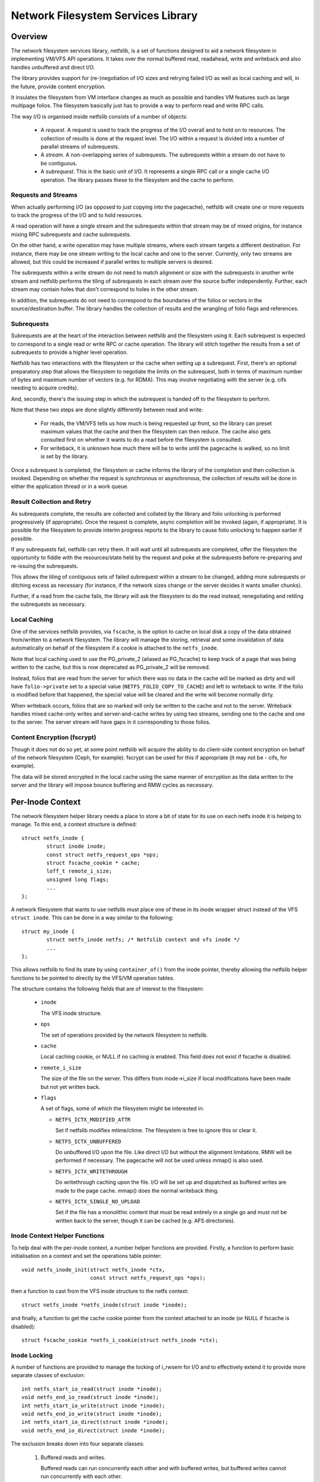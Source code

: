 .. SPDX-License-Identifier: GPL-2.0

===================================
Network Filesystem Services Library
===================================

.. Contents:

 - Overview.
   - Requests and streams.
   - Subrequests.
   - Result collection and retry.
   - Local caching.
   - Content encryption (fscrypt).
 - Per-inode context.
   - Inode context helper functions.
   - Inode locking.
   - Inode writeback.
 - High-level VFS API.
   - Unlocked read/write iter.
   - Pre-locked read/write iter.
   - Monolithic files API.
   - Memory-mapped I/O API.
 - High-level VM API.
   - Deprecated PG_private2 API.
 - I/O request API.
   - Request structure.
   - Stream structure.
   - Subrequest structure.
   - Filesystem methods.
   - Terminating a subrequest.
   - Local cache API.
 - API function reference.


Overview
========

The network filesystem services library, netfslib, is a set of functions
designed to aid a network filesystem in implementing VM/VFS API operations.  It
takes over the normal buffered read, readahead, write and writeback and also
handles unbuffered and direct I/O.

The library provides support for (re-)negotiation of I/O sizes and retrying
failed I/O as well as local caching and will, in the future, provide content
encryption.

It insulates the filesystem from VM interface changes as much as possible and
handles VM features such as large multipage folios.  The filesystem basically
just has to provide a way to perform read and write RPC calls.

The way I/O is organised inside netfslib consists of a number of objects:

 * A *request*.  A request is used to track the progress of the I/O overall and
   to hold on to resources.  The collection of results is done at the request
   level.  The I/O within a request is divided into a number of parallel
   streams of subrequests.

 * A *stream*.  A non-overlapping series of subrequests.  The subrequests
   within a stream do not have to be contiguous.

 * A *subrequest*.  This is the basic unit of I/O.  It represents a single RPC
   call or a single cache I/O operation.  The library passes these to the
   filesystem and the cache to perform.

Requests and Streams
--------------------

When actually performing I/O (as opposed to just copying into the pagecache),
netfslib will create one or more requests to track the progress of the I/O and
to hold resources.

A read operation will have a single stream and the subrequests within that
stream may be of mixed origins, for instance mixing RPC subrequests and cache
subrequests.

On the other hand, a write operation may have multiple streams, where each
stream targets a different destination.  For instance, there may be one stream
writing to the local cache and one to the server.  Currently, only two streams
are allowed, but this could be increased if parallel writes to multiple servers
is desired.

The subrequests within a write stream do not need to match alignment or size
with the subrequests in another write stream and netfslib performs the tiling
of subrequests in each stream over the source buffer independently.  Further,
each stream may contain holes that don't correspond to holes in the other
stream.

In addition, the subrequests do not need to correspond to the boundaries of the
folios or vectors in the source/destination buffer.  The library handles the
collection of results and the wrangling of folio flags and references.

Subrequests
-----------

Subrequests are at the heart of the interaction between netfslib and the
filesystem using it.  Each subrequest is expected to correspond to a single
read or write RPC or cache operation.  The library will stitch together the
results from a set of subrequests to provide a higher level operation.

Netfslib has two interactions with the filesystem or the cache when setting up
a subrequest.  First, there's an optional preparatory step that allows the
filesystem to negotiate the limits on the subrequest, both in terms of maximum
number of bytes and maximum number of vectors (e.g. for RDMA).  This may
involve negotiating with the server (e.g. cifs needing to acquire credits).

And, secondly, there's the issuing step in which the subrequest is handed off
to the filesystem to perform.

Note that these two steps are done slightly differently between read and write:

 * For reads, the VM/VFS tells us how much is being requested up front, so the
   library can preset maximum values that the cache and then the filesystem can
   then reduce.  The cache also gets consulted first on whether it wants to do
   a read before the filesystem is consulted.

 * For writeback, it is unknown how much there will be to write until the
   pagecache is walked, so no limit is set by the library.

Once a subrequest is completed, the filesystem or cache informs the library of
the completion and then collection is invoked.  Depending on whether the
request is synchronous or asynchronous, the collection of results will be done
in either the application thread or in a work queue.

Result Collection and Retry
---------------------------

As subrequests complete, the results are collected and collated by the library
and folio unlocking is performed progressively (if appropriate).  Once the
request is complete, async completion will be invoked (again, if appropriate).
It is possible for the filesystem to provide interim progress reports to the
library to cause folio unlocking to happen earlier if possible.

If any subrequests fail, netfslib can retry them.  It will wait until all
subrequests are completed, offer the filesystem the opportunity to fiddle with
the resources/state held by the request and poke at the subrequests before
re-preparing and re-issuing the subrequests.

This allows the tiling of contiguous sets of failed subrequest within a stream
to be changed, adding more subrequests or ditching excess as necessary (for
instance, if the network sizes change or the server decides it wants smaller
chunks).

Further, if a read from the cache fails, the library will ask the filesystem to
do the read instead, renegotiating and retiling the subrequests as necessary.

Local Caching
-------------

One of the services netfslib provides, via ``fscache``, is the option to cache
on local disk a copy of the data obtained from/written to a network filesystem.
The library will manage the storing, retrieval and some invalidation of data
automatically on behalf of the filesystem if a cookie is attached to the
``netfs_inode``.

Note that local caching used to use the PG_private_2 (aliased as PG_fscache) to
keep track of a page that was being written to the cache, but this is now
deprecated as PG_private_2 will be removed.

Instead, folios that are read from the server for which there was no data in
the cache will be marked as dirty and will have ``folio->private`` set to a
special value (``NETFS_FOLIO_COPY_TO_CACHE``) and left to writeback to write.
If the folio is modified before that happened, the special value will be
cleared and the write will become normally dirty.

When writeback occurs, folios that are so marked will only be written to the
cache and not to the server.  Writeback handles mixed cache-only writes and
server-and-cache writes by using two streams, sending one to the cache and one
to the server.  The server stream will have gaps in it corresponding to those
folios.

Content Encryption (fscrypt)
----------------------------

Though it does not do so yet, at some point netfslib will acquire the ability
to do client-side content encryption on behalf of the network filesystem (Ceph,
for example).  fscrypt can be used for this if appropriate (it may not be -
cifs, for example).

The data will be stored encrypted in the local cache using the same manner of
encryption as the data written to the server and the library will impose bounce
buffering and RMW cycles as necessary.


Per-Inode Context
=================

The network filesystem helper library needs a place to store a bit of state for
its use on each netfs inode it is helping to manage.  To this end, a context
structure is defined::

	struct netfs_inode {
		struct inode inode;
		const struct netfs_request_ops *ops;
		struct fscache_cookie * cache;
		loff_t remote_i_size;
		unsigned long flags;
		...
	};

A network filesystem that wants to use netfslib must place one of these in its
inode wrapper struct instead of the VFS ``struct inode``.  This can be done in
a way similar to the following::

	struct my_inode {
		struct netfs_inode netfs; /* Netfslib context and vfs inode */
		...
	};

This allows netfslib to find its state by using ``container_of()`` from the
inode pointer, thereby allowing the netfslib helper functions to be pointed to
directly by the VFS/VM operation tables.

The structure contains the following fields that are of interest to the
filesystem:

 * ``inode``

   The VFS inode structure.

 * ``ops``

   The set of operations provided by the network filesystem to netfslib.

 * ``cache``

   Local caching cookie, or NULL if no caching is enabled.  This field does not
   exist if fscache is disabled.

 * ``remote_i_size``

   The size of the file on the server.  This differs from inode->i_size if
   local modifications have been made but not yet written back.

 * ``flags``

   A set of flags, some of which the filesystem might be interested in:

   * ``NETFS_ICTX_MODIFIED_ATTR``

     Set if netfslib modifies mtime/ctime.  The filesystem is free to ignore
     this or clear it.

   * ``NETFS_ICTX_UNBUFFERED``

     Do unbuffered I/O upon the file.  Like direct I/O but without the
     alignment limitations.  RMW will be performed if necessary.  The pagecache
     will not be used unless mmap() is also used.

   * ``NETFS_ICTX_WRITETHROUGH``

     Do writethrough caching upon the file.  I/O will be set up and dispatched
     as buffered writes are made to the page cache.  mmap() does the normal
     writeback thing.

   * ``NETFS_ICTX_SINGLE_NO_UPLOAD``

     Set if the file has a monolithic content that must be read entirely in a
     single go and must not be written back to the server, though it can be
     cached (e.g. AFS directories).

Inode Context Helper Functions
------------------------------

To help deal with the per-inode context, a number helper functions are
provided.  Firstly, a function to perform basic initialisation on a context and
set the operations table pointer::

	void netfs_inode_init(struct netfs_inode *ctx,
			      const struct netfs_request_ops *ops);

then a function to cast from the VFS inode structure to the netfs context::

	struct netfs_inode *netfs_inode(struct inode *inode);

and finally, a function to get the cache cookie pointer from the context
attached to an inode (or NULL if fscache is disabled)::

	struct fscache_cookie *netfs_i_cookie(struct netfs_inode *ctx);

Inode Locking
-------------

A number of functions are provided to manage the locking of i_rwsem for I/O and
to effectively extend it to provide more separate classes of exclusion::

	int netfs_start_io_read(struct inode *inode);
	void netfs_end_io_read(struct inode *inode);
	int netfs_start_io_write(struct inode *inode);
	void netfs_end_io_write(struct inode *inode);
	int netfs_start_io_direct(struct inode *inode);
	void netfs_end_io_direct(struct inode *inode);

The exclusion breaks down into four separate classes:

 1) Buffered reads and writes.

    Buffered reads can run concurrently each other and with buffered writes,
    but buffered writes cannot run concurrently with each other.

 2) Direct reads and writes.

    Direct (and unbuffered) reads and writes can run concurrently since they do
    not share local buffering (i.e. the pagecache) and, in a network
    filesystem, are expected to have exclusion managed on the server (though
    this may not be the case for, say, Ceph).

 3) Other major inode modifying operations (e.g. truncate, fallocate).

    These should just access i_rwsem directly.

 4) mmap().

    mmap'd accesses might operate concurrently with any of the other classes.
    They might form the buffer for an intra-file loopback DIO read/write.  They
    might be permitted on unbuffered files.

Inode Writeback
---------------

Netfslib will pin resources on an inode for future writeback (such as pinning
use of an fscache cookie) when an inode is dirtied.  However, this needs
managing.  Firstly, a function is provided to unpin the writeback in
``->write_inode()``::

	int netfs_unpin_writeback(struct inode *inode, struct writeback_control *wbc);

and, indeed, this may be set as a filesystem's ``.write_inode`` method.

Further, if an inode is deleted, the filesystem's write_inode method may not
get called, so::

	void netfs_clear_inode_writeback(struct inode *inode, const void *aux);

must be called from ``->evict_inode()`` *before* ``clear_inode()`` is called.


High-Level VFS API
==================

Netfslib provides a number of sets of API calls for the filesystem to delegate
VFS operations to.  Netfslib, in turn, will call out to the filesystem and the
cache to negotiate I/O sizes, issue RPCs and provide places for it to intervene
at various times.

Unlocked Read/Write Iter
------------------------

The first API set is for the delegation of operations to netfslib when the
filesystem is called through the standard VFS read/write_iter methods::

	ssize_t netfs_file_read_iter(struct kiocb *iocb, struct iov_iter *iter);
	ssize_t netfs_file_write_iter(struct kiocb *iocb, struct iov_iter *from);
	ssize_t netfs_buffered_read_iter(struct kiocb *iocb, struct iov_iter *iter);
	ssize_t netfs_unbuffered_read_iter(struct kiocb *iocb, struct iov_iter *iter);
	ssize_t netfs_unbuffered_write_iter(struct kiocb *iocb, struct iov_iter *from);

They can be assigned directly to ``.read_iter`` and ``.write_iter``.  They
perform the inode locking themselves and the first two will switch between
buffered I/O and DIO as appropriate.

Pre-Locked Read/Write Iter
--------------------------

The second API set is for the delegation of operations to netfslib when the
filesystem is called through the standard VFS methods, but needs to do some
other stuff before or after calling netfslib whilst still inside locked section
(e.g. Ceph negotiating caps).  The unbuffered read function is::

	ssize_t netfs_unbuffered_read_iter_locked(struct kiocb *iocb, struct iov_iter *iter);

This must not be assigned directly to ``.read_iter`` and the filesystem is
responsible for performing the inode locking before calling it.  In the case of
buffered read, the filesystem should use ``filemap_read()``.

There are three functions for writes::

	ssize_t netfs_buffered_write_iter_locked(struct kiocb *iocb, struct iov_iter *from,
						 struct netfs_group *netfs_group);
	ssize_t netfs_perform_write(struct kiocb *iocb, struct iov_iter *iter,
				    struct netfs_group *netfs_group);
	ssize_t netfs_unbuffered_write_iter_locked(struct kiocb *iocb, struct iov_iter *iter,
						   struct netfs_group *netfs_group);

These must not be assigned directly to ``.write_iter`` and the filesystem is
responsible for performing the inode locking before calling them.

The first two functions are for buffered writes; the first just adds some
standard write checks and jumps to the second, but if the filesystem wants to
do the checks itself, it can use the second directly.  The third function is
for unbuffered or DIO writes.

On all three write functions, there is a writeback group pointer (which should
be NULL if the filesystem doesn't use this).  Writeback groups are set on
folios when they're modified.  If a folio to-be-modified is already marked with
a different group, it is flushed first.  The writeback API allows writing back
of a specific group.

Memory-Mapped I/O API
---------------------

An API for support of mmap()'d I/O is provided::

	vm_fault_t netfs_page_mkwrite(struct vm_fault *vmf, struct netfs_group *netfs_group);

This allows the filesystem to delegate ``.page_mkwrite`` to netfslib.  The
filesystem should not take the inode lock before calling it, but, as with the
locked write functions above, this does take a writeback group pointer.  If the
page to be made writable is in a different group, it will be flushed first.

Monolithic Files API
--------------------

There is also a special API set for files for which the content must be read in
a single RPC (and not written back) and is maintained as a monolithic blob
(e.g. an AFS directory), though it can be stored and updated in the local cache::

	ssize_t netfs_read_single(struct inode *inode, struct file *file, struct iov_iter *iter);
	void netfs_single_mark_inode_dirty(struct inode *inode);
	int netfs_writeback_single(struct address_space *mapping,
				   struct writeback_control *wbc,
				   struct iov_iter *iter);

The first function reads from a file into the given buffer, reading from the
cache in preference if the data is cached there; the second function allows the
inode to be marked dirty, causing a later writeback; and the third function can
be called from the writeback code to write the data to the cache, if there is
one.

The inode should be marked ``NETFS_ICTX_SINGLE_NO_UPLOAD`` if this API is to be
used.  The writeback function requires the buffer to be of ITER_FOLIOQ type.

High-Level VM API
==================

Netfslib also provides a number of sets of API calls for the filesystem to
delegate VM operations to.  Again, netfslib, in turn, will call out to the
filesystem and the cache to negotiate I/O sizes, issue RPCs and provide places
for it to intervene at various times::

	void netfs_readahead(struct readahead_control *);
	int netfs_read_folio(struct file *, struct folio *);
	int netfs_writepages(struct address_space *mapping,
			     struct writeback_control *wbc);
	bool netfs_dirty_folio(struct address_space *mapping, struct folio *folio);
	void netfs_invalidate_folio(struct folio *folio, size_t offset, size_t length);
	bool netfs_release_folio(struct folio *folio, gfp_t gfp);

These are ``address_space_operations`` methods and can be set directly in the
operations table.

Deprecated PG_private_2 API
---------------------------

There is also a deprecated function for filesystems that still use the
``->write_begin`` method::

	int netfs_write_begin(struct netfs_inode *inode, struct file *file,
			      struct address_space *mapping, loff_t pos, unsigned int len,
			      struct folio **_folio, void **_fsdata);

It uses the deprecated PG_private_2 flag and so should not be used.


I/O Request API
===============

The I/O request API comprises a number of structures and a number of functions
that the filesystem may need to use.

Request Structure
-----------------

The request structure manages the request as a whole, holding some resources
and state on behalf of the filesystem and tracking the collection of results.
If the filesystem wants more private data than is afforded by this structure,
then it should wrap it and provide its own allocator.

The fields generally of interest to a filesystem are::

	struct netfs_io_request {
		enum netfs_io_origin	origin;
		struct inode		*inode;
		struct address_space	*mapping;
		struct netfs_group	*group;
		struct netfs_io_stream	io_streams[];
		void			*netfs_priv;
		void			*netfs_priv2;
		unsigned long long	start;
		unsigned long long	len;
		unsigned long long	i_size;
		unsigned int		debug_id;
		unsigned long		flags;
		...
	};

They are:

 * ``origin``

   The origin of the request (readahead, read_folio, DIO read, writeback, ...).

 * ``inode``
 * ``mapping``

   The inode and the address space of the file being read from.  The mapping
   may or may not point to inode->i_data.

 * ``group``

   The writeback group this request is dealing with or NULL.  This holds a ref
   on the group.

 * ``io_streams``

   The parallel streams of subrequests available to the request.  Currently two
   are available, but this may be made extensible in future.  ``NR_IO_STREAMS``
   indicates the size of the array.

 * ``netfs_priv``
 * ``netfs_priv2``

   The network filesystem's private data.  The value for this can be passed in
   to the helper functions or set during the request.

 * ``start``
 * ``len``

   The file position of the start of the read request and the length.  These
   may be altered by the ->expand_readahead() op.

 * ``i_size``

   The size of the file at the start of the request.

 * ``debug_id``

   A number allocated to this operation that can be displayed in trace lines
   for reference.

 * ``flags``

   Flags for managing and controlling the operation of the request.  Some of
   these may be of interest to the filesystem:

   * ``NETFS_RREQ_RETRYING``

     Netfslib sets this when generating retries.

   * ``NETFS_RREQ_PAUSE``

     The filesystem can set this to request to pause the library's subrequest
     issuing loop - but care needs to be taken as netfslib may also set it.

   * ``NETFS_RREQ_NONBLOCK``
   * ``NETFS_RREQ_BLOCKED``

     Netfslib sets the first to indicate that non-blocking mode was set by the
     caller and the filesystem can set the second to indicate that it would
     have had to block.

   * ``NETFS_RREQ_USE_PGPRIV2``

     The filesystem can set this if it wants to use PG_private_2 to track
     whether a folio is being written to the cache.  This is deprecated as
     PG_private_2 is going to go away.

Stream Structure
----------------

A request is comprised of one or more parallel streams and each stream may be
aimed at a different target.

For read requests, only stream 0 is used.  This can contain a mixture of
subrequests aimed at different sources.  For write requests, stream 0 is used
for the server and stream 1 is used for the cache.  For buffered writeback,
stream 0 is not enabled unless a normal dirty folio is encountered, at which
point ->begin_writeback() will be invoked and the filesystem can mark the
stream available.

The stream struct looks like::

	struct netfs_io_stream {
		unsigned char		stream_nr;
		bool			avail;
		size_t			sreq_max_len;
		unsigned int		sreq_max_segs;
		unsigned int		submit_extendable_to;
		...
	};

A number of members are available for access/use by the filesystem:

 * ``stream_nr``

   The number of the stream within the request.

 * ``avail``

   True if the stream is available for use.  The filesystem should set this on
   stream zero if in ->begin_writeback().

 * ``sreq_max_len``
 * ``sreq_max_segs``

   These are set by the filesystem or the cache in ->prepare_read() or
   ->prepare_write() for each subrequest to indicate the maximum number of
   bytes and, optionally, the maximum number of segments (if not 0) that that
   subrequest can support.

 * ``submit_extendable_to``

   The size that a subrequest can be rounded up to beyond the EOF, given the
   available buffer.  This allows the cache to work out if it can do a DIO read
   or write that straddles the EOF marker.

Subrequest Structure
--------------------

Individual units of I/O are managed by the subrequest structure.  These
represent slices of the overall request and run independently::

	struct netfs_io_subrequest {
		struct netfs_io_request *rreq;
		struct iov_iter		io_iter;
		unsigned long long	start;
		size_t			len;
		size_t			transferred;
		unsigned long		flags;
		short			error;
		unsigned short		debug_index;
		unsigned char		stream_nr;
		...
	};

Each subrequest is expected to access a single source, though the library will
handle falling back from one source type to another.  The members are:

 * ``rreq``

   A pointer to the read request.

 * ``io_iter``

   An I/O iterator representing a slice of the buffer to be read into or
   written from.

 * ``start``
 * ``len``

   The file position of the start of this slice of the read request and the
   length.

 * ``transferred``

   The amount of data transferred so far for this subrequest.  This should be
   added to with the length of the transfer made by this issuance of the
   subrequest.  If this is less than ``len`` then the subrequest may be
   reissued to continue.

 * ``flags``

   Flags for managing the subrequest.  There are a number of interest to the
   filesystem or cache:

   * ``NETFS_SREQ_MADE_PROGRESS``

     Set by the filesystem to indicates that at least one byte of data was read
     or written.

   * ``NETFS_SREQ_HIT_EOF``

     The filesystem should set this if a read hit the EOF on the file (in which
     case ``transferred`` should stop at the EOF).  Netfslib may expand the
     subrequest out to the size of the folio containing the EOF on the off
     chance that a third party change happened or a DIO read may have asked for
     more than is available.  The library will clear any excess pagecache.

   * ``NETFS_SREQ_CLEAR_TAIL``

     The filesystem can set this to indicate that the remainder of the slice,
     from transferred to len, should be cleared.  Do not set if HIT_EOF is set.

   * ``NETFS_SREQ_NEED_RETRY``

     The filesystem can set this to tell netfslib to retry the subrequest.

   * ``NETFS_SREQ_BOUNDARY``

     This can be set by the filesystem on a subrequest to indicate that it ends
     at a boundary with the filesystem structure (e.g. at the end of a Ceph
     object).  It tells netfslib not to retile subrequests across it.

   * ``NETFS_SREQ_SEEK_DATA_READ``

     This is a hint from netfslib to the cache that it might want to try
     skipping ahead to the next data (ie. using SEEK_DATA).

 * ``error``

   This is for the filesystem to store result of the subrequest.  It should be
   set to 0 if successful and a negative error code otherwise.

 * ``debug_index``
 * ``stream_nr``

   A number allocated to this slice that can be displayed in trace lines for
   reference and the number of the request stream that it belongs to.

If necessary, the filesystem can get and put extra refs on the subrequest it is
given::

	void netfs_get_subrequest(struct netfs_io_subrequest *subreq,
				  enum netfs_sreq_ref_trace what);
	void netfs_put_subrequest(struct netfs_io_subrequest *subreq,
				  enum netfs_sreq_ref_trace what);

using netfs trace codes to indicate the reason.  Care must be taken, however,
as once control of the subrequest is returned to netfslib, the same subrequest
can be reissued/retried.

Filesystem Methods
------------------

The filesystem sets a table of operations in ``netfs_inode`` for netfslib to
use::

	struct netfs_request_ops {
		mempool_t *request_pool;
		mempool_t *subrequest_pool;
		int (*init_request)(struct netfs_io_request *rreq, struct file *file);
		void (*free_request)(struct netfs_io_request *rreq);
		void (*free_subrequest)(struct netfs_io_subrequest *rreq);
		void (*expand_readahead)(struct netfs_io_request *rreq);
		int (*prepare_read)(struct netfs_io_subrequest *subreq);
		void (*issue_read)(struct netfs_io_subrequest *subreq);
		void (*done)(struct netfs_io_request *rreq);
		void (*update_i_size)(struct inode *inode, loff_t i_size);
		void (*post_modify)(struct inode *inode);
		void (*begin_writeback)(struct netfs_io_request *wreq);
		void (*prepare_write)(struct netfs_io_subrequest *subreq);
		void (*issue_write)(struct netfs_io_subrequest *subreq);
		void (*retry_request)(struct netfs_io_request *wreq,
				      struct netfs_io_stream *stream);
		void (*invalidate_cache)(struct netfs_io_request *wreq);
	};

The table starts with a pair of optional pointers to memory pools from which
requests and subrequests can be allocated.  If these are not given, netfslib
has default pools that it will use.  If the filesystem wraps the netfs structs
in its own larger structs, then it will need to use its own pools.  Netfslib
will allocate directly from the pools.

The methods defined in the table are:

 * ``init_request()``
 * ``free_request()``
 * ``free_subrequest()``

   [Optional] A filesystem may implement these to initialise or clean up any
   resources that it attaches to the request or subrequest.

 * ``expand_readahead()``

   [Optional] This is called to allow the filesystem to expand the size of a
   readahead request.  The filesystem gets to expand the request in both
   directions, though it must retain the initial region as that may represent
   an allocation already made.  If local caching is enabled, it gets to expand
   the request first.

   Expansion is communicated by changing ->start and ->len in the request
   structure.  Note that if any change is made, ->len must be increased by at
   least as much as ->start is reduced.

 * ``prepare_read()``

   [Optional] This is called to allow the filesystem to limit the size of a
   subrequest.  It may also limit the number of individual regions in iterator,
   such as required by RDMA.  This information should be set on stream zero in::

	rreq->io_streams[0].sreq_max_len
	rreq->io_streams[0].sreq_max_segs

   The filesystem can use this, for example, to chop up a request that has to
   be split across multiple servers or to put multiple reads in flight.

   Zero should be returned on success and an error code otherwise.

 * ``issue_read()``

   [Required] Netfslib calls this to dispatch a subrequest to the server for
   reading.  In the subrequest, ->start, ->len and ->transferred indicate what
   data should be read from the server and ->io_iter indicates the buffer to be
   used.

   There is no return value; the ``netfs_read_subreq_terminated()`` function
   should be called to indicate that the subrequest completed either way.
   ->error, ->transferred and ->flags should be updated before completing.  The
   termination can be done asynchronously.

   Note: the filesystem must not deal with setting folios uptodate, unlocking
   them or dropping their refs - the library deals with this as it may have to
   stitch together the results of multiple subrequests that variously overlap
   the set of folios.

 * ``done()``

   [Optional] This is called after the folios in a read request have all been
   unlocked (and marked uptodate if applicable).

 * ``update_i_size()``

   [Optional] This is invoked by netfslib at various points during the write
   paths to ask the filesystem to update its idea of the file size.  If not
   given, netfslib will set i_size and i_blocks and update the local cache
   cookie.
   
 * ``post_modify()``

   [Optional] This is called after netfslib writes to the pagecache or when it
   allows an mmap'd page to be marked as writable.
   
 * ``begin_writeback()``

   [Optional] Netfslib calls this when processing a writeback request if it
   finds a dirty page that isn't simply marked NETFS_FOLIO_COPY_TO_CACHE,
   indicating it must be written to the server.  This allows the filesystem to
   only set up writeback resources when it knows it's going to have to perform
   a write.
   
 * ``prepare_write()``

   [Optional] This is called to allow the filesystem to limit the size of a
   subrequest.  It may also limit the number of individual regions in iterator,
   such as required by RDMA.  This information should be set on stream to which
   the subrequest belongs::

	rreq->io_streams[subreq->stream_nr].sreq_max_len
	rreq->io_streams[subreq->stream_nr].sreq_max_segs

   The filesystem can use this, for example, to chop up a request that has to
   be split across multiple servers or to put multiple writes in flight.

   This is not permitted to return an error.  In the event of failure,
   ``netfs_prepare_write_failed()`` must be called.

 * ``issue_write()``

   [Required] This is used to dispatch a subrequest to the server for writing.
   In the subrequest, ->start, ->len and ->transferred indicate what data
   should be written to the server and ->io_iter indicates the buffer to be
   used.

   There is no return value; the ``netfs_write_subreq_terminated()`` function
   should be called to indicate that the subrequest completed either way.
   ->error, ->transferred and ->flags should be updated before completing.  The
   termination can be done asynchronously.

   Note: the filesystem must not deal with removing the dirty or writeback
   marks on folios involved in the operation and should not take refs or pins
   on them, but should leave retention to netfslib.

 * ``retry_request()``

   [Optional] Netfslib calls this at the beginning of a retry cycle.  This
   allows the filesystem to examine the state of the request, the subrequests
   in the indicated stream and of its own data and make adjustments or
   renegotiate resources.
   
 * ``invalidate_cache()``

   [Optional] This is called by netfslib to invalidate data stored in the local
   cache in the event that writing to the local cache fails, providing updated
   coherency data that netfs can't provide.

Terminating a subrequest
------------------------

When a subrequest completes, there are a number of functions that the cache or
subrequest can call to inform netfslib of the status change.  One function is
provided to terminate a write subrequest at the preparation stage and acts
synchronously:

 * ``void netfs_prepare_write_failed(struct netfs_io_subrequest *subreq);``

   Indicate that the ->prepare_write() call failed.  The ``error`` field should
   have been updated.

Note that ->prepare_read() can return an error as a read can simply be aborted.
Dealing with writeback failure is trickier.

The other functions are used for subrequests that got as far as being issued:

 * ``void netfs_read_subreq_terminated(struct netfs_io_subrequest *subreq);``

   Tell netfslib that a read subrequest has terminated.  The ``error``,
   ``flags`` and ``transferred`` fields should have been updated.

 * ``void netfs_write_subrequest_terminated(void *_op, ssize_t transferred_or_error);``

   Tell netfslib that a write subrequest has terminated.  Either the amount of
   data processed or the negative error code can be passed in.  This is
   can be used as a kiocb completion function.

 * ``void netfs_read_subreq_progress(struct netfs_io_subrequest *subreq);``

   This is provided to optionally update netfslib on the incremental progress
   of a read, allowing some folios to be unlocked early and does not actually
   terminate the subrequest.  The ``transferred`` field should have been
   updated.

Local Cache API
---------------

Netfslib provides a separate API for a local cache to implement, though it
provides some somewhat similar routines to the filesystem request API.

Firstly, the netfs_io_request object contains a place for the cache to hang its
state::

	struct netfs_cache_resources {
		const struct netfs_cache_ops	*ops;
		void				*cache_priv;
		void				*cache_priv2;
		unsigned int			debug_id;
		unsigned int			inval_counter;
	};

This contains an operations table pointer and two private pointers plus the
debug ID of the fscache cookie for tracing purposes and an invalidation counter
that is cranked by calls to ``fscache_invalidate()`` allowing cache subrequests
to be invalidated after completion.

The cache operation table looks like the following::

	struct netfs_cache_ops {
		void (*end_operation)(struct netfs_cache_resources *cres);
		void (*expand_readahead)(struct netfs_cache_resources *cres,
					 loff_t *_start, size_t *_len, loff_t i_size);
		enum netfs_io_source (*prepare_read)(struct netfs_io_subrequest *subreq,
						     loff_t i_size);
		int (*read)(struct netfs_cache_resources *cres,
			    loff_t start_pos,
			    struct iov_iter *iter,
			    bool seek_data,
			    netfs_io_terminated_t term_func,
			    void *term_func_priv);
		void (*prepare_write_subreq)(struct netfs_io_subrequest *subreq);
		void (*issue_write)(struct netfs_io_subrequest *subreq);
	};

With a termination handler function pointer::

	typedef void (*netfs_io_terminated_t)(void *priv,
					      ssize_t transferred_or_error,
					      bool was_async);

The methods defined in the table are:

 * ``end_operation()``

   [Required] Called to clean up the resources at the end of the read request.

 * ``expand_readahead()``

   [Optional] Called at the beginning of a readahead operation to allow the
   cache to expand a request in either direction.  This allows the cache to
   size the request appropriately for the cache granularity.

 * ``prepare_read()``

   [Required] Called to configure the next slice of a request.  ->start and
   ->len in the subrequest indicate where and how big the next slice can be;
   the cache gets to reduce the length to match its granularity requirements.

   The function is passed pointers to the start and length in its parameters,
   plus the size of the file for reference, and adjusts the start and length
   appropriately.  It should return one of:

   * ``NETFS_FILL_WITH_ZEROES``
   * ``NETFS_DOWNLOAD_FROM_SERVER``
   * ``NETFS_READ_FROM_CACHE``
   * ``NETFS_INVALID_READ``

   to indicate whether the slice should just be cleared or whether it should be
   downloaded from the server or read from the cache - or whether slicing
   should be given up at the current point.

 * ``read()``

   [Required] Called to read from the cache.  The start file offset is given
   along with an iterator to read to, which gives the length also.  It can be
   given a hint requesting that it seek forward from that start position for
   data.

   Also provided is a pointer to a termination handler function and private
   data to pass to that function.  The termination function should be called
   with the number of bytes transferred or an error code, plus a flag
   indicating whether the termination is definitely happening in the caller's
   context.

 * ``prepare_write_subreq()``

   [Required] This is called to allow the cache to limit the size of a
   subrequest.  It may also limit the number of individual regions in iterator,
   such as required by DIO/DMA.  This information should be set on stream to
   which the subrequest belongs::

	rreq->io_streams[subreq->stream_nr].sreq_max_len
	rreq->io_streams[subreq->stream_nr].sreq_max_segs

   The filesystem can use this, for example, to chop up a request that has to
   be split across multiple servers or to put multiple writes in flight.

   This is not permitted to return an error.  In the event of failure,
   ``netfs_prepare_write_failed()`` must be called.

 * ``issue_write()``

   [Required] This is used to dispatch a subrequest to the cache for writing.
   In the subrequest, ->start, ->len and ->transferred indicate what data
   should be written to the cache and ->io_iter indicates the buffer to be
   used.

   There is no return value; the ``netfs_write_subreq_terminated()`` function
   should be called to indicate that the subrequest completed either way.
   ->error, ->transferred and ->flags should be updated before completing.  The
   termination can be done asynchronously.


API Function Reference
======================

.. kernel-doc:: include/linux/netfs.h
.. kernel-doc:: fs/netfs/buffered_read.c
